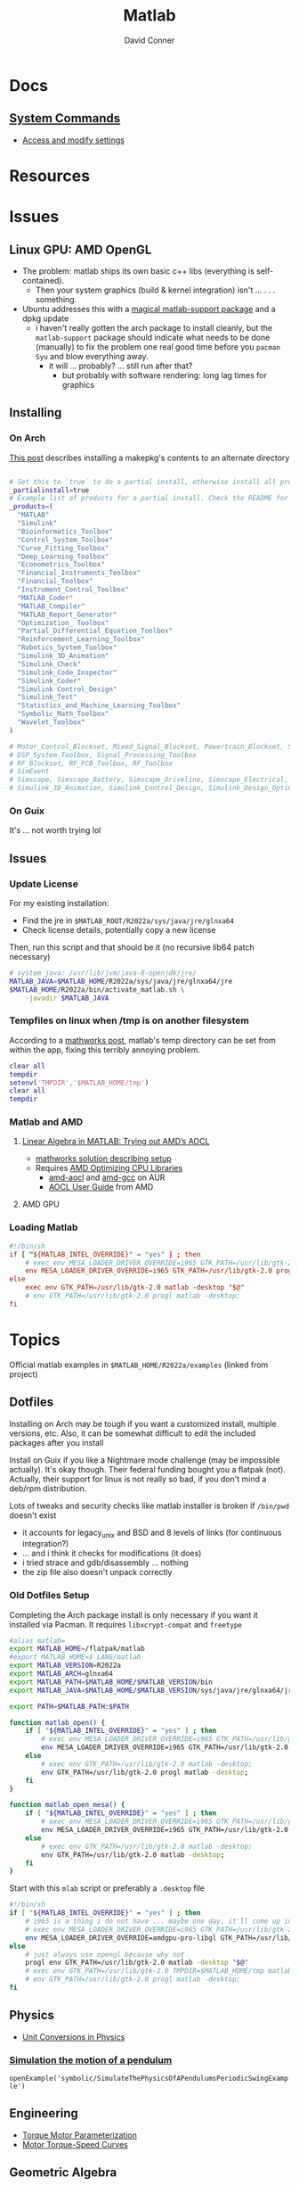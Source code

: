 :PROPERTIES:
:ID:       1fc69994-e9e7-44dc-99e5-22f8e10533be
:END:
#+TITLE:     Matlab
#+AUTHOR:    David Conner
#+EMAIL:     noreply@te.xel.io
#+DESCRIPTION: notes

* Docs

** [[https://www.mathworks.com/help/matlab/matlab-environment-control.html?s_tid=CRUX_lftnav][System Commands]]

+ [[https://www.mathworks.com/help/matlab/matlab_external/access-and-modify-settings.html][Access and modify settings]]

* Resources

* Issues

** Linux GPU: AMD OpenGL

+ The problem: matlab ships its own basic c++ libs (everything is self-contained).
  - Then your system graphics (build & kernel integration) isn't ... . . .
    something.
+ Ubuntu addresses this with a [[https://psychtoolbox.discourse.group/t/up-to-date-hardware-recommendations/3351/5][magical matlab-support package]] and a dpkg update
  - i haven't really gotten the arch package to install cleanly, but the
    =matlab-support= package should indicate what needs to be done (manually) to
    fix the problem one real good time before you =pacman Syu= and blow
    everything away.
    - it will ... probably? ... still run after that?
      - but probably with software rendering: long lag times for graphics

** Installing

*** On Arch

[[https://unix.stackexchange.com/questions/636463/how-to-install-aur-package-in-home-directory][This post]] describes installing a makepkg's contents to an alternate directory

#+begin_src sh

# Set this to `true` to do a partial install, otherwise install all products.
_partialinstall=true
# Example list of products for a partial install. Check the README for details.
_products=(
  "MATLAB"
  "Simulink"
  "Bioinformatics_Toolbox"
  "Control_System_Toolbox"
  "Curve_Fitting_Toolbox"
  "Deep_Learning_Toolbox"
  "Econometrics_Toolbox"
  "Financial_Instruments_Toolbox"
  "Financial_Toolbox"
  "Instrument_Control_Toolbox"
  "MATLAB_Coder"
  "MATLAB_Compiler"
  "MATLAB_Report_Generator"
  "Optimization_ Toolbox"
  "Partial_Differential_Equation_Toolbox"
  "Reinforcement_Learning_Toolbox"
  "Robotics_System_Toolbox"
  "Simulink_3D_Animation"
  "Simulink_Check"
  "Simulink_Code_Inspector"
  "Simulink_Coder"
  "Simulink Control_Design"
  "Simulink_Test"
  "Statistics_and_Machine_Learning_Toolbox"
  "Symbolic_Math_Toolbox"
  "Wavelet_Toolbox"
)

# Motor_Control_Blockset, Mixed_Signal_Blockset, Powertrain_Blockset, SoC_Blockset, Vehicle_Dynamics_Blockset
# DSP_System_Toolbox, Signal_Processing_Toolbox
# RF_Blockset, RF_PCB_Toolbox, RF_Toolbox
# SimEvent
# Simscape, Simscape_Battery, Simscape_Driveline, Simscape_Electrical, Simscape_Fluids, Simscape_Multibody
# Simulink_3D_Animation, Simulink_Control_Design, Simulink_Design_Optimization, Simulink_PLC_Coder

#+end_src

*** On Guix

It's ... not worth trying lol

** Issues

*** Update License

For my existing installation:

+ Find the jre in =$MATLAB_ROOT/R2022a/sys/java/jre/glnxa64=
+ Check license details, potentially copy a new license

Then, run this script and that should be it (no recursive lib64 patch necessary)

#+begin_src sh
# system java: /usr/lib/jvm/java-8-openjdk/jre/
MATLAB_JAVA=$MATLAB_HOME/R2022a/sys/java/jre/glnxa64/jre
$MATLAB_HOME/R2022a/bin/activate_matlab.sh \
    -javadir $MATLAB_JAVA
#+end_src

*** Tempfiles on linux when /tmp is on another filesystem

According to a [[https://www.mathworks.com/matlabcentral/answers/1798895-invalid-cross-device-link-18-when-saving-a-file-on-arch-linux?s_tid=prof_contriblnk][mathworks post]], matlab's temp directory can be set from within
the app, fixing this terribly annoying problem.

#+begin_src matlab :eval no :tangle (file-name-concat (getenv "MATLAB_HOME") "resettemp.m"))
clear all
tempdir
setenv('TMPDIR','$MATLAB_HOME/tmp')
clear all
tempdir
#+end_src

*** Matlab and AMD

**** [[https://blogs.mathworks.com/matlab/2022/07/13/linear-algebra-in-matlab-trying-out-amds-aocl/][Linear Algebra in MATLAB: Trying out AMD’s AOCL]]
+ [[https://www.mathworks.com/matlabcentral/answers/1672304-how-can-i-use-the-blas-and-lapack-implementations-included-in-amd-optimizing-cpu-libraries-aocl-wi?s_tid=srchtitle][mathworks solution describing setup]]
+ Requires [[https://developer.amd.com/amd-aocl/][AMD Optimizing CPU Libraries]]
  - [[https://aur.archlinux.org/packages/aocl-aocl][amd-aocl]] and [[https://aur.archlinux.org/packages/aocl-gcc][amd-gcc]] on AUR
  - [[https://developer.amd.com/wp-content/resources/AOCL_User%20Guide_2.2.pdf][AOCL User Guide]] from AMD

**** AMD GPU

*** Loading Matlab

#+begin_src toml :eval no :tangle no
#!/bin/sh
if [ "${MATLAB_INTEL_OVERRIDE}" = "yes" ] ; then
    # exec env MESA_LOADER_DRIVER_OVERRIDE=i965 GTK_PATH=/usr/lib/gtk-2.0 matlab -desktop;
    env MESA_LOADER_DRIVER_OVERRIDE=i965 GTK_PATH=/usr/lib/gtk-2.0 progl matlab -desktop "$@"
else
    exec env GTK_PATH=/usr/lib/gtk-2.0 matlab -desktop "$@"
    # env GTK_PATH=/usr/lib/gtk-2.0 progl matlab -desktop;
fi
#+end_src

* Topics

Official matlab examples in =$MATLAB_HOME/R2022a/examples= (linked from project)

** Dotfiles

Installing on Arch may be tough if you want a customized install, multiple
versions, etc. Also, it can be somewhat difficult to edit the included packages
after you install

Install on Guix if you like a Nightmare mode challenge (may be impossible
actually). It's okay though. Their federal funding bought you a flatpak (not).
Actually, their support for linux is not really so bad, if you don't mind a
deb/rpm distribution.

Lots of tweaks and security checks like matlab installer is broken if =/bin/pwd=
doesn't exist

+ it accounts for legacy_unix and BSD and 8 levels of links (for continuous
  integration?)
+ ... and i think it checks for modifications (it does)
+ i tried strace and gdb/disassembly ... nothing
+ the zip file also doesn't unpack correctly

*** Old Dotfiles Setup

Completing the Arch package install is only necessary if you want it installed
via Pacman. It requires =libxcrypt-compat= and =freetype=

#+begin_src sh :tangle .config/sh/profile.d/matlab.sh :shebang #!/bin/sh
#alias matlab=
export MATLAB_HOME=/flatpak/matlab
#export MATLAB_HOME=$_LANG/matlab
export MATLAB_VERSION=R2022a
export MATLAB_ARCH=glnxa64
export MATLAB_PATH=$MATLAB_HOME/$MATLAB_VERSION/bin
export MATLAB_JAVA=$MATLAB_HOME/$MATLAB_VERSION/sys/java/jre/glnxa64/jre

export PATH=$MATLAB_PATH:$PATH

function matlab_open() {
    if [ "${MATLAB_INTEL_OVERRIDE}" = "yes" ] ; then
        # exec env MESA_LOADER_DRIVER_OVERRIDE=i965 GTK_PATH=/usr/lib/gtk-2.0 matlab -desktop;
        env MESA_LOADER_DRIVER_OVERRIDE=i965 GTK_PATH=/usr/lib/gtk-2.0 progl matlab -desktop;
    else
        # exec env GTK_PATH=/usr/lib/gtk-2.0 matlab -desktop;
        env GTK_PATH=/usr/lib/gtk-2.0 progl matlab -desktop;
    fi
}

function matlab_open_mesa() {
    if [ "${MATLAB_INTEL_OVERRIDE}" = "yes" ] ; then
        # exec env MESA_LOADER_DRIVER_OVERRIDE=i965 GTK_PATH=/usr/lib/gtk-2.0 matlab -desktop;
        env MESA_LOADER_DRIVER_OVERRIDE=i965 GTK_PATH=/usr/lib/gtk-2.0 matlab -desktop;
    else
        # exec env GTK_PATH=/usr/lib/gtk-2.0 matlab -desktop;
        env GTK_PATH=/usr/lib/gtk-2.0 matlab -desktop;
    fi
}
#+end_src

Start with this =mlab= script or preferably a =.desktop= file

#+begin_src sh
#!/bin/sh
if [ "${MATLAB_INTEL_OVERRIDE}" = "yes" ] ; then
    # i965 is a thing i do not have ... maybe one day, it'll come up in trivia
    # exec env MESA_LOADER_DRIVER_OVERRIDE=i965 GTK_PATH=/usr/lib/gtk-2.0 matlab -desktop;
    env MESA_LOADER_DRIVER_OVERRIDE=amdgpu-pro-libgl GTK_PATH=/usr/lib/gtk-2.0 progl matlab -desktop "$@"
else
    # just always use opengl because why not
    progl env GTK_PATH=/usr/lib/gtk-2.0 matlab -desktop "$@"
    # exec env GTK_PATH=/usr/lib/gtk-2.0 TMPDIR=$MATLAB_HOME/tmp matlab -desktop "$@"
    # env GTK_PATH=/usr/lib/gtk-2.0 progl matlab -desktop;
fi

#+end_src


** Physics

+ [[https://www.mathworks.com/help/symbolic/modeling-the-velocity-of-a-paratrooper.html?searchHighlight=physics&s_tid=srchtitle_physics_1][Unit Conversions in Physics]]

*** [[yt:][Simulation the motion of a pendulum]]

  =openExample('symbolic/SimulateThePhysicsOfAPendulumsPeriodicSwingExample')=
** Engineering

+ [[https://www.mathworks.com/help/sps/ug/torque-motor-parameterization.html][Torque Motor Parameterization]]
+ [[https://www.mathworks.com/help/sps/ug/motor-torque-speed-curves.html?searchHighlight=motor%20torque&s_tid=srchtitle_motor%20torque_1][Motor Torque-Speed Curves]]

** Geometric Algebra

+ [[https://www.mathworks.com/matlabcentral/fileexchange/39288-dual-quaternion-toolbox?s_tid=srchtitle][Dual Quaternions]] (library)
  - examples compute the forward kinematics of a robot arm

** Preferences

The settings directory =~/.matlab= can be linked.

Matlab won't expand the settings into that directory until you navigate through
all the sub/panes in preferences (and hit apply?)

*** Schemer

[[github:scottclowe/matlab-schemer][Matlab Schemer]] allows you to load themes like Monokai

This doesn't work on my system bc calls like:

#+begin_src matlab
com.mathworks.services.Prefs.getColorPref(backupVal{1})
#+end_src

Until I get matlab to build with java support (not risking it!), i just setup a
hotkey to KDE's "Invert Window Color" function.

*** API Access

Use =getpref/setpref= or use the [[https://www.mathworks.com/help/matlab/matlab-environment-control.html?s_tid=CRUX_lftnav][settings]] function to get a reference, like this:

#+begin_src matlab
% this makes it easier to navigate the pref groups
s = settings;
s.matlab

s.matlab.editor.language.matlab.comments.MaxWidth

s.matlab.editor.language.matlab.comments.MaxWidth.TemporaryValue = 80;
s.matlab.editor.language.matlab.comments.MaxWidth
#+end_src


**** [[https://www.mathworks.com/help/matlab/ref/matlab.colors-settings.html][Color Settings]]
